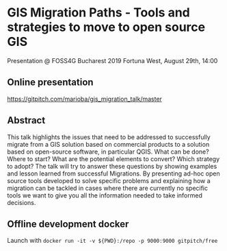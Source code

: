 * GIS Migration Paths - Tools and strategies to move to open source GIS
  Presentation @ FOSS4G Bucharest 2019
  Fortuna West, August 29th, 14:00
** Online presentation
   https://gitpitch.com/marioba/gis_migration_talk/master
** Abstract
   This talk highlights the issues that need to be addressed to successfully
   migrate from a GIS solution based on commercial products to a solution based
   on open-source software, in particular QGIS. What can be done? Where to
   start? What are the potential elements to convert? Which strategy to adopt?
   The talk will try to answer these questions by showing examples and lesson
   learned from successful Migrations. By presenting ad-hoc open source tools
   developed to solve specific problems and explaining how a migration can be
   tackled in cases where there are currently no specific tools we want to give
   you all the information needed to take informed decisions.
** Offline development docker
   Launch with =docker run -it -v ${PWD}:/repo -p 9000:9000 gitpitch/free=
